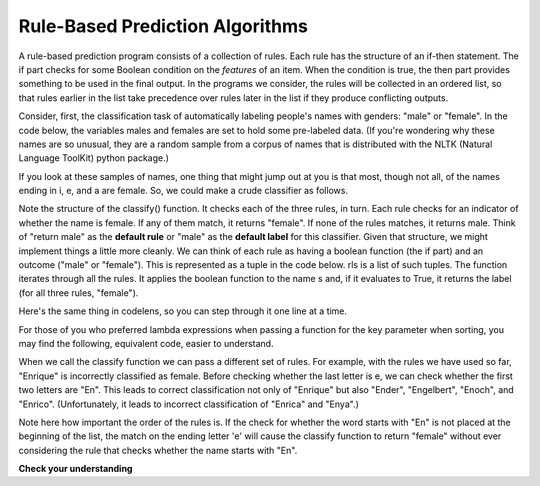 
Rule-Based Prediction Algorithms
--------------------------------

A rule-based prediction program consists of a collection of rules. Each rule has the structure of an if-then statement. The if part checks for some Boolean condition on the *features* of an item. When the condition is true, the then part provides something to be used in the final output. In the programs we consider, the rules will be collected in an ordered list, so that rules earlier in the list take precedence over rules later in the list if they produce conflicting outputs.

Consider, first, the classification task of automatically labeling people's names with genders: "male" or "female". In the code below, the variables males and females are set to hold some pre-labeled data. (If you're wondering why these names are so unusual, they are a random sample from a corpus of names that is distributed with the NLTK (Natural Language ToolKit) python package.)

.. activecode:: prediction_1
   :nocanvas:
   
   males = ['Barde', 'Ali', 'Marcio', 'Tyrone', 'Gabriel', 'Gerrard', 'Lawrence', 'Knox', 'Kurtis', 'Adrian', 'Arlo', 'Wilburt', 'Barney', 'Thadeus', 'Kalil', 'Zacharia', 'Ruben', 'Yigal', 'Paddie', 'Francis', 'Eliot', 'Bud', 'Zebulen', 'Hartwell', 'Daniel', 'Gerold', 'Reynold', 'Solomon', 'Kingsly', 'Haydon', 'Edgardo', 'Ford', 'Gregorio', 'Cory', 'Drew', 'Rodrique', 'Flin', 'Ginger', 'Bard', 'Wye', 'Yacov', 'Theo', 'Lindsey', 'Penn', 'Raleigh', 'Phineas', 'Ulric', 'Dion', 'Zary', 'Ricardo']
   
   females = ['Erinna', 'Orelee', 'Melisandra', 'Dorotea', 'Alvinia', 'Leena', 'Milli', 'Beckie', 'Sascha', 'Cortney', 'Cheri', 'Shanda', 'Catrina', 'Anestassia', 'Cher', 'Randy', 'Charline', 'Brigit', 'Rafaelia', 'Shelagh', 'Cherish', 'Zorana', 'Shay', 'Beatrice', 'Jeannette', 'Briana', 'Lynne', 'Kattie', 'Tobye', 'Marietta', 'Vilma', 'Meggi', 'Ondrea', 'Idell', 'Yoshi', 'Fanechka', 'Andria', 'Denys', 'Darb', 'Roby', 'Philippa', 'Alecia', 'Lanni', 'Hatti', 'Simonette', 'Celeste', 'Inesita', 'Else', 'Hulda', 'Lela']

If you look at these samples of names, one thing that might jump out at you is that most, though not all, of the names ending in i, e, and a are female. So, we could make a crude classifier as follows.

.. activecode:: prediction_2
   :nocanvas:
   
   def final_e(s):
       return s[-1] == 'e'
   def final_a(s):
       return s[-1] == 'a'
   def final_i(s):
       return s[-1] == 'i'
   
   def classify(s):
       if final_e(s):
           return "female"
       if final_a(s):
           return "female"
       if final_i(s):
           return "female"
       return "male"

   print(classify("Mark"))
   print(classify("Julie"))
      
Note the structure of the classify() function. It checks each of the three rules, in turn. Each rule checks for an indicator of whether the name is female. If any of them match, it returns "female". If none of the rules matches, it returns male. Think of "return male" as the **default rule** or "male" as the **default label** for this classifier. Given that structure, we might implement things a little more cleanly. We can think of each rule as having a boolean function (the if part) and an outcome ("male" or "female"). This is represented as a tuple in the code below. rls is a list of such tuples. The function iterates through all the rules. It applies the boolean function to the name s and, if it evaluates to True, it returns the label (for all three rules, "female"). 

.. activecode:: prediction_3
   :nocanvas:
   
   def final_e(s):
       return s[-1] == 'e'
   def final_a(s):
       return s[-1] == 'a'
   def final_i(s):
       return s[-1] == 'i'

   def classify(s, rls):
       for (f, gender) in rls:
           if f(s):
               return gender
       return "male"

   rules = [(final_e, "female"), 
            (final_a, "female"), 
            (final_i, "female")]
      
   print(classify("Mark", rules))
   print(classify("Julie", rules))

Here's the same thing in codelens, so you can step through it one line at a time.

.. codelens:: prediction_3a
   
   def final_e(s):
      return s[-1] == 'e'
   def final_a(s):
      return s[-1] == 'a'
   def final_i(s):
      return s[-1] == 'i'

   def classify(s, rls):
      for (f, gender) in rls:
         if f(s):
            return gender
      return "male"

   rules = [(final_e, "female"), 
            (final_a, "female"), 
            (final_i, "female")]
      
   print(classify("Mark", rules))
   print(classify("Julie", rules))
      
For those of you who preferred lambda expressions when passing a function for the key parameter when sorting, you may find the following, equivalent code, easier to understand.

.. activecode:: prediction_4
   :nocanvas:

   def classify(s, rls):
       for (f, gender) in rls:
           if f(s):
               return gender
       return "male"

   rules = [(lambda x: x[-1] == 'e', "female"), 
            (lambda x: x[-1] == 'a', "female"), 
            (lambda x: x[-1] == 'i', "female")]
   print(classify("Mark", rules))
   print(classify("Julie", rules))
      
When we call the classify function we can pass a different set of rules. For example, with the rules we have used so far, "Enrique" is incorrectly classified as female. Before checking whether the last letter is e, we can check whether the first two letters are "En". This leads to correct classification not only of "Enrique" but also "Ender", "Engelbert", "Enoch", and "Enrico". (Unfortunately, it leads to incorrect classification of "Enrica" and "Enya".)

.. activecode:: prediction_5
   :nocanvas:

   def classify(s, rls):
       for (f, gender) in rls:
           if f(s):
               return gender
       return "male"

   rules = [(lambda x: x[:2] == "En", "male"),
            (lambda x: x[-1] == 'e', "female"), 
            (lambda x: x[-1] == 'a', "female"), 
            (lambda x: x[-1] == 'i', "female")]
   
   print(classify("Mark", rules))
   print(classify("Julie", rules))
   print(classify("Enrique", rules))
   
Note here how important the order of the rules is. If the check for whether the word starts with "En" is not placed at the beginning of the list, the match on the ending letter 'e' will cause the classify function to return "female" without ever considering the rule that checks whether the name starts with "En". 

**Check your understanding**

.. mchoice:: prediction_1
   :answer_a: list
   :answer_b: tuple
   :answer_c: integer
   :answer_d: string
   :answer_e: function
   :feedback_a: rules is a list, but each of the elements is not.
   :feedback_b: rules is a list of tuples.
   :feedback_c: The first element of the list is not an integer.
   :feedback_d: The first element of the list is not a string.
   :feedback_e: The lambda expression evaluates to a function object, but the lambda expression is not the entirety of the first item.
   :correct: b

   What is the type of rules[0]?
   
.. mchoice:: prediction_2
   :answer_a: list
   :answer_b: tuple
   :answer_c: integer
   :answer_d: string
   :answer_e: function
   :feedback_a: The first element of each rule tuple is not a list.
   :feedback_b: rules[0] is a tuple, but its first element is not.
   :feedback_c: The first element of each rule tuple is not an integer.
   :feedback_d: The first element of each rule tuple is not a string.
   :feedback_e: The lambda expression evaluates to a function object.
   :correct: e

   What is the type of rules[0][0]?

   
.. mchoice:: prediction_3
   :answer_a: rules[1][1]
   :answer_b: rules[1][0]
   :answer_c: rules[0][1]
   :answer_d: rules[0][0]
   :feedback_a: That's "female" (position 1 is the second item in the list).
   :feedback_b: That's a function object.
   :feedback_c: The second element of the first tuple is "male".
   :feedback_d: That's a function object.
   :correct: c

   What expression would you use to pick out the string "male"?   
